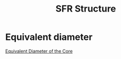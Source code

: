 :PROPERTIES:
:ID:       1b3891a0-f921-4393-931f-54b34b941dce
:END:
#+title: SFR Structure
* Equivalent diameter
[[file:images/hydraulic_diameter.png][Equivalent Diameter of the Core]]
